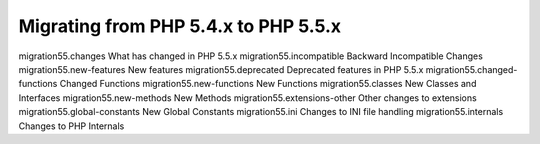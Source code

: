 Migrating from PHP 5.4.x to PHP 5.5.x
===================================================

migration55.changes What has changed in PHP 5.5.x
migration55.incompatible Backward Incompatible Changes
migration55.new-features New features
migration55.deprecated Deprecated features in PHP 5.5.x
migration55.changed-functions Changed Functions
migration55.new-functions New Functions
migration55.classes New Classes and Interfaces
migration55.new-methods New Methods
migration55.extensions-other Other changes to extensions
migration55.global-constants New Global Constants
migration55.ini Changes to INI file handling
migration55.internals Changes to PHP Internals
